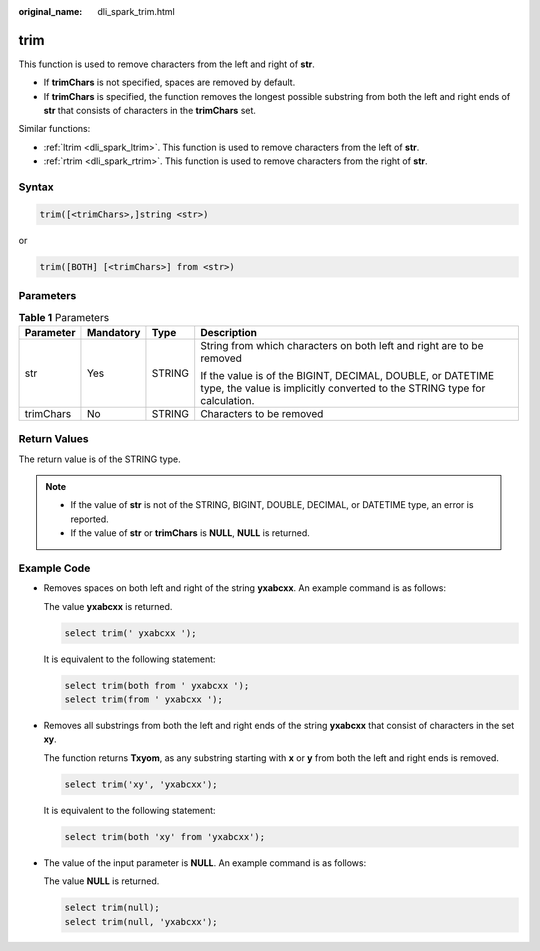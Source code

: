 :original_name: dli_spark_trim.html

.. _dli_spark_trim:

trim
====

This function is used to remove characters from the left and right of **str**.

-  If **trimChars** is not specified, spaces are removed by default.
-  If **trimChars** is specified, the function removes the longest possible substring from both the left and right ends of **str** that consists of characters in the **trimChars** set.

Similar functions:

-  :ref:`ltrim <dli_spark_ltrim>`. This function is used to remove characters from the left of **str**.
-  :ref:`rtrim <dli_spark_rtrim>`. This function is used to remove characters from the right of **str**.

Syntax
------

.. code-block::

   trim([<trimChars>,]string <str>)

or

.. code-block::

   trim([BOTH] [<trimChars>] from <str>)

Parameters
----------

.. table:: **Table 1** Parameters

   +-----------------+-----------------+-----------------+-----------------------------------------------------------------------------------------------------------------------------------------+
   | Parameter       | Mandatory       | Type            | Description                                                                                                                             |
   +=================+=================+=================+=========================================================================================================================================+
   | str             | Yes             | STRING          | String from which characters on both left and right are to be removed                                                                   |
   |                 |                 |                 |                                                                                                                                         |
   |                 |                 |                 | If the value is of the BIGINT, DECIMAL, DOUBLE, or DATETIME type, the value is implicitly converted to the STRING type for calculation. |
   +-----------------+-----------------+-----------------+-----------------------------------------------------------------------------------------------------------------------------------------+
   | trimChars       | No              | STRING          | Characters to be removed                                                                                                                |
   +-----------------+-----------------+-----------------+-----------------------------------------------------------------------------------------------------------------------------------------+

Return Values
-------------

The return value is of the STRING type.

.. note::

   -  If the value of **str** is not of the STRING, BIGINT, DOUBLE, DECIMAL, or DATETIME type, an error is reported.
   -  If the value of **str** or **trimChars** is **NULL**, **NULL** is returned.

Example Code
------------

-  Removes spaces on both left and right of the string **yxabcxx**. An example command is as follows:

   The value **yxabcxx** is returned.

   .. code-block::

      select trim(' yxabcxx ');

   It is equivalent to the following statement:

   .. code-block::

      select trim(both from ' yxabcxx ');
      select trim(from ' yxabcxx ');

-  Removes all substrings from both the left and right ends of the string **yxabcxx** that consist of characters in the set **xy**.

   The function returns **Txyom**, as any substring starting with **x** or **y** from both the left and right ends is removed.

   .. code-block::

      select trim('xy', 'yxabcxx');

   It is equivalent to the following statement:

   .. code-block::

      select trim(both 'xy' from 'yxabcxx');

-  The value of the input parameter is **NULL**. An example command is as follows:

   The value **NULL** is returned.

   .. code-block::

      select trim(null);
      select trim(null, 'yxabcxx');
